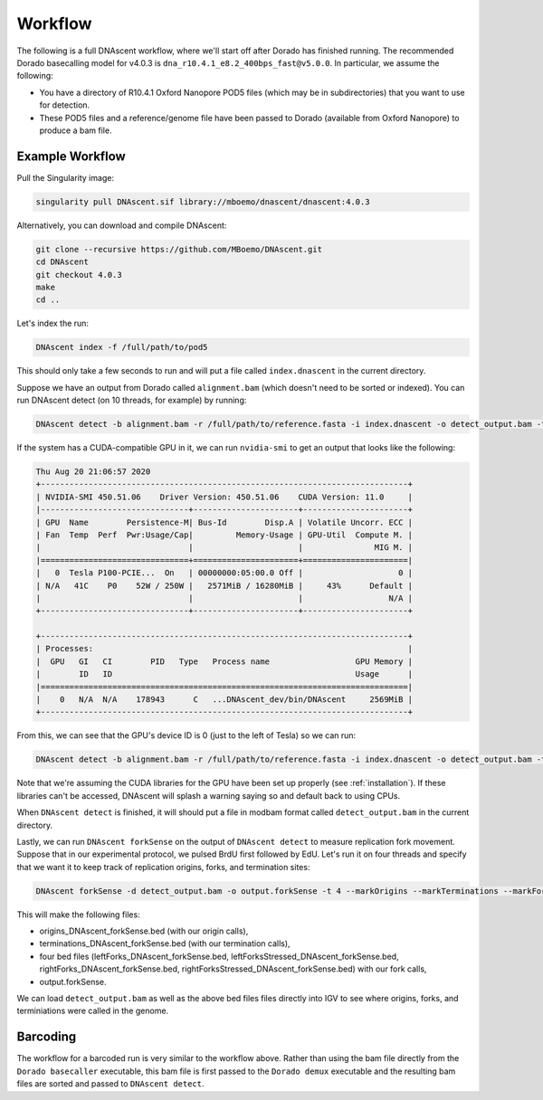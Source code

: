.. _workflows:

Workflow
===============================

The following is a full DNAscent workflow, where we'll start off after Dorado has finished running. The recommended Dorado basecalling model for v4.0.3 is ``dna_r10.4.1_e8.2_400bps_fast@v5.0.0``.
In particular, we assume the following:

* You have a directory of R10.4.1 Oxford Nanopore POD5 files (which may be in subdirectories) that you want to use for detection.
* These POD5 files and a reference/genome file have been passed to Dorado (available from Oxford Nanopore) to produce a bam file.

Example Workflow
----------------

Pull the Singularity image:

.. code-block:: console

   singularity pull DNAscent.sif library://mboemo/dnascent/dnascent:4.0.3

Alternatively, you can download and compile DNAscent:

.. code-block:: console

   git clone --recursive https://github.com/MBoemo/DNAscent.git
   cd DNAscent
   git checkout 4.0.3
   make
   cd ..

Let's index the run:

.. code-block:: console

   DNAscent index -f /full/path/to/pod5

This should only take a few seconds to run and will put a file called ``index.dnascent`` in the current directory.  

Suppose we have an output from Dorado called ``alignment.bam`` (which doesn't need to be sorted or indexed). You can run DNAscent detect (on 10 threads, for example) by running:

.. code-block:: console

   DNAscent detect -b alignment.bam -r /full/path/to/reference.fasta -i index.dnascent -o detect_output.bam -t 10

If the system has a CUDA-compatible GPU in it, we can run ``nvidia-smi`` to get an output that looks like the following:

.. code-block:: console

   Thu Aug 20 21:06:57 2020
   +-----------------------------------------------------------------------------+
   | NVIDIA-SMI 450.51.06    Driver Version: 450.51.06    CUDA Version: 11.0     |
   |-------------------------------+----------------------+----------------------+
   | GPU  Name        Persistence-M| Bus-Id        Disp.A | Volatile Uncorr. ECC |
   | Fan  Temp  Perf  Pwr:Usage/Cap|         Memory-Usage | GPU-Util  Compute M. |
   |                               |                      |               MIG M. |
   |===============================+======================+======================|
   |   0  Tesla P100-PCIE...  On   | 00000000:05:00.0 Off |                    0 |
   | N/A   41C    P0    52W / 250W |   2571MiB / 16280MiB |     43%      Default |
   |                               |                      |                  N/A |
   +-------------------------------+----------------------+----------------------+

   +-----------------------------------------------------------------------------+
   | Processes:                                                                  |
   |  GPU   GI   CI        PID   Type   Process name                  GPU Memory | 
   |        ID   ID                                                   Usage      |
   |=============================================================================|
   |    0   N/A  N/A    178943      C   ...DNAscent_dev/bin/DNAscent     2569MiB |
   +-----------------------------------------------------------------------------+

From this, we can see that the GPU's device ID is 0 (just to the left of Tesla) so we can run:

.. code-block:: console

   DNAscent detect -b alignment.bam -r /full/path/to/reference.fasta -i index.dnascent -o detect_output.bam -t 10 --GPU 0

Note that we're assuming the CUDA libraries for the GPU have been set up properly (see :ref:`installation`). If these libraries can't be accessed, DNAscent will splash a warning saying so and default back to using CPUs.

When ``DNAscent detect`` is finished, it will should put a file in modbam format called ``detect_output.bam`` in the current directory. 

Lastly, we can run ``DNAscent forkSense`` on the output of ``DNAscent detect`` to measure replication fork movement.  Suppose that in our experimental protocol, we pulsed BrdU first followed by EdU.  Let's run it on four threads and specify that we want it to keep track of replication origins, forks, and termination sites:

.. code-block:: console

   DNAscent forkSense -d detect_output.bam -o output.forkSense -t 4 --markOrigins --markTerminations --markForks --order BrdU,EdU

This will make the following files: 

* origins_DNAscent_forkSense.bed (with our origin calls),
* terminations_DNAscent_forkSense.bed (with our termination calls), 
* four bed files (leftForks_DNAscent_forkSense.bed, leftForksStressed_DNAscent_forkSense.bed, rightForks_DNAscent_forkSense.bed, rightForksStressed_DNAscent_forkSense.bed) with our fork calls,
* output.forkSense. 

We can load ``detect_output.bam`` as well as the above bed files files directly into IGV to see where origins, forks, and terminiations were called in the genome.

Barcoding
---------

The workflow for a barcoded run is very similar to the workflow above. Rather than using the bam file directly from the ``Dorado basecaller`` executable, this bam file is first passed to the ``Dorado demux`` executable and the resulting bam files are sorted and passed to ``DNAscent detect``.

